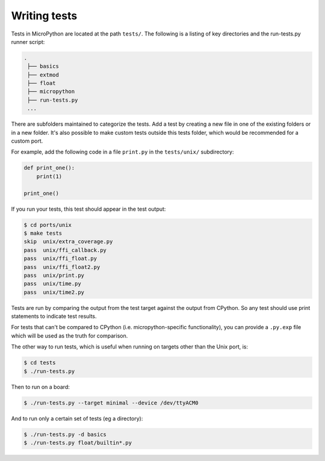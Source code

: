.. _writingtests:

Writing tests
=============

Tests in MicroPython are located at the path ``tests/``. The following is a listing of
key directories and the run-tests.py runner script:

.. code-block:: bash

   .
    ├── basics
    ├── extmod
    ├── float
    ├── micropython
    ├── run-tests.py
    ...

There are subfolders maintained to categorize the tests. Add a test by creating a new file in one of the
existing folders or in a new folder. It's also possible to make custom tests outside this tests folder,
which would be recommended for a custom port.

For example, add the following code in a file ``print.py`` in the ``tests/unix/`` subdirectory:

.. code-block:: python

   def print_one():
       print(1)

   print_one()

If you run your tests, this test should appear in the test output:

.. code-block:: bash

   $ cd ports/unix
   $ make tests
   skip  unix/extra_coverage.py
   pass  unix/ffi_callback.py
   pass  unix/ffi_float.py
   pass  unix/ffi_float2.py
   pass  unix/print.py
   pass  unix/time.py
   pass  unix/time2.py

Tests are run by comparing the output from the test target against the output from CPython.
So any test should use print statements to indicate test results.

For tests that can't be compared to CPython (i.e. micropython-specific functionality),
you can provide a ``.py.exp`` file which will be used as the truth for comparison.

The other way to run tests, which is useful when running on targets other than the Unix port, is:

.. code-block:: bash

   $ cd tests
   $ ./run-tests.py

Then to run on a board:

.. code-block:: bash

   $ ./run-tests.py --target minimal --device /dev/ttyACM0

And to run only a certain set of tests (eg a directory):

.. code-block:: bash

   $ ./run-tests.py -d basics
   $ ./run-tests.py float/builtin*.py

